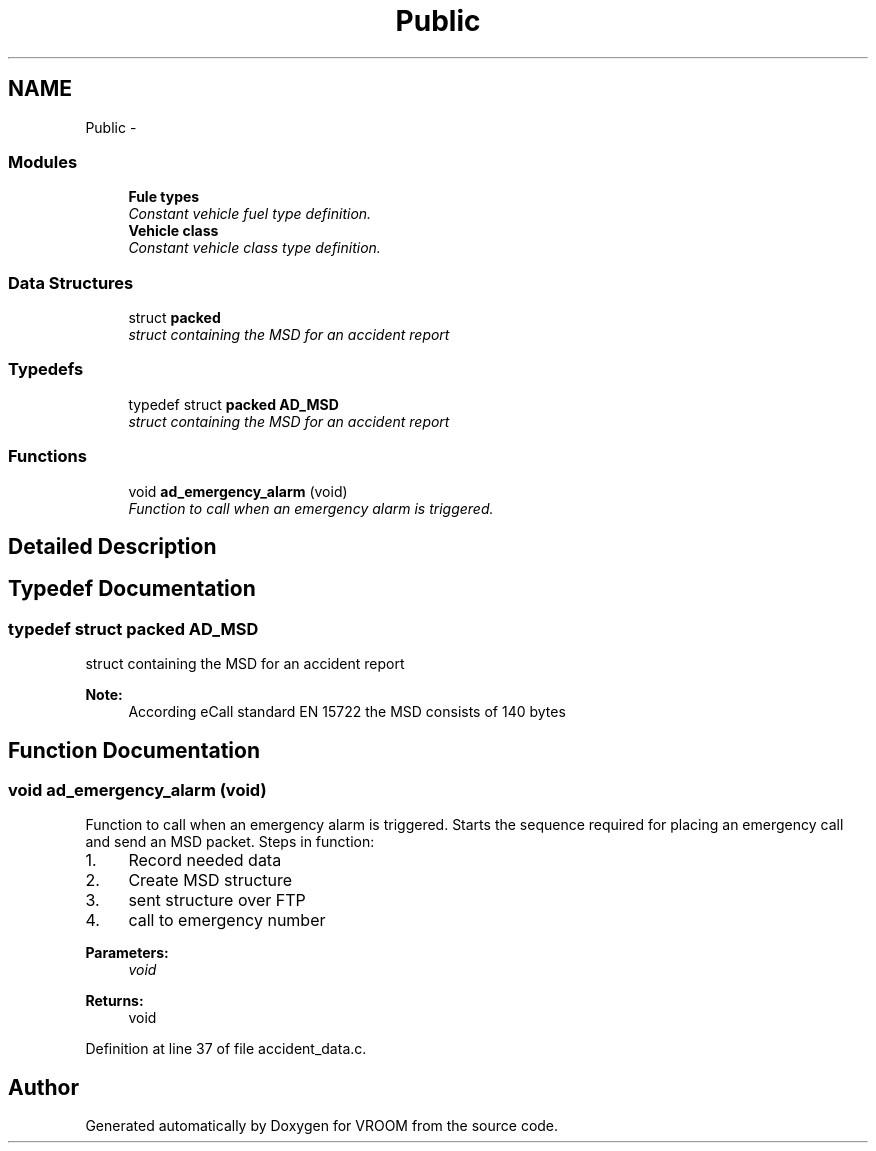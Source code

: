 .TH "Public" 3 "Tue Dec 2 2014" "Version v0.01" "VROOM" \" -*- nroff -*-
.ad l
.nh
.SH NAME
Public \- 
.SS "Modules"

.in +1c
.ti -1c
.RI "\fBFule types\fP"
.br
.RI "\fIConstant vehicle fuel type definition\&. \fP"
.ti -1c
.RI "\fBVehicle class\fP"
.br
.RI "\fIConstant vehicle class type definition\&. \fP"
.in -1c
.SS "Data Structures"

.in +1c
.ti -1c
.RI "struct \fBpacked\fP"
.br
.RI "\fIstruct containing the MSD for an accident report \fP"
.in -1c
.SS "Typedefs"

.in +1c
.ti -1c
.RI "typedef struct \fBpacked\fP \fBAD_MSD\fP"
.br
.RI "\fIstruct containing the MSD for an accident report \fP"
.in -1c
.SS "Functions"

.in +1c
.ti -1c
.RI "void \fBad_emergency_alarm\fP (void)"
.br
.RI "\fIFunction to call when an emergency alarm is triggered\&. \fP"
.in -1c
.SH "Detailed Description"
.PP 

.SH "Typedef Documentation"
.PP 
.SS "typedef struct \fBpacked\fP  \fBAD_MSD\fP"

.PP
struct containing the MSD for an accident report 
.PP
\fBNote:\fP
.RS 4
According eCall standard EN 15722 the MSD consists of 140 bytes 
.RE
.PP

.SH "Function Documentation"
.PP 
.SS "void ad_emergency_alarm (void)"

.PP
Function to call when an emergency alarm is triggered\&. Starts the sequence required for placing an emergency call and send an MSD packet\&. Steps in function:
.br
.IP "1." 4
Record needed data
.br

.IP "2." 4
Create MSD structure
.br

.IP "3." 4
sent structure over FTP
.br

.IP "4." 4
call to emergency number
.PP
.PP
\fBParameters:\fP
.RS 4
\fIvoid\fP 
.RE
.PP
\fBReturns:\fP
.RS 4
void 
.RE
.PP

.PP
Definition at line 37 of file accident_data\&.c\&.
.SH "Author"
.PP 
Generated automatically by Doxygen for VROOM from the source code\&.
